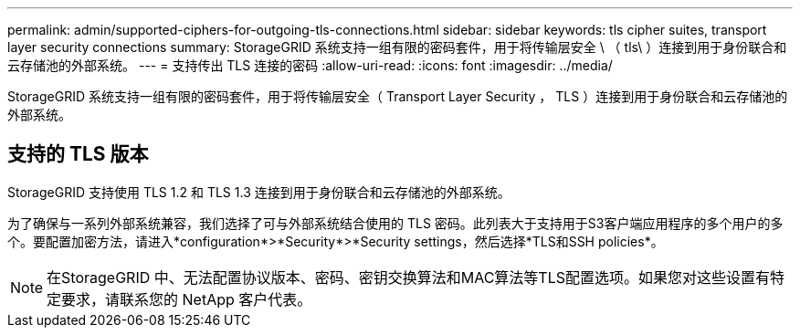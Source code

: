 ---
permalink: admin/supported-ciphers-for-outgoing-tls-connections.html 
sidebar: sidebar 
keywords: tls cipher suites, transport layer security connections 
summary: StorageGRID 系统支持一组有限的密码套件，用于将传输层安全 \ （ tls\ ）连接到用于身份联合和云存储池的外部系统。 
---
= 支持传出 TLS 连接的密码
:allow-uri-read: 
:icons: font
:imagesdir: ../media/


[role="lead"]
StorageGRID 系统支持一组有限的密码套件，用于将传输层安全（ Transport Layer Security ， TLS ）连接到用于身份联合和云存储池的外部系统。



== 支持的 TLS 版本

StorageGRID 支持使用 TLS 1.2 和 TLS 1.3 连接到用于身份联合和云存储池的外部系统。

为了确保与一系列外部系统兼容，我们选择了可与外部系统结合使用的 TLS 密码。此列表大于支持用于S3客户端应用程序的多个用户的多个。要配置加密方法，请进入*configuration*>*Security*>*Security settings，然后选择*TLS和SSH policies*。


NOTE: 在StorageGRID 中、无法配置协议版本、密码、密钥交换算法和MAC算法等TLS配置选项。如果您对这些设置有特定要求，请联系您的 NetApp 客户代表。
